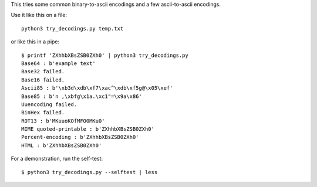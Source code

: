 This tries some common binary-to-ascii encodings
and a few ascii-to-ascii encodings.

Use it like this on a file::

    python3 try_decodings.py temp.txt

or like this in a pipe::

    $ printf 'ZXhhbXBsZSB0ZXh0' | python3 try_decodings.py
    Base64 : b'example text'
    Base32 failed.
    Base16 failed.
    Ascii85 : b'\xb3d\xdb\xf7\xac^\xdb\xf5g@\x05\xef'
    Base85 : b'n ,\xbfg\x1a.\xc1"=\x9a\x86'
    Uuencoding failed.
    BinHex failed.
    ROT13 : b'MKuuoKOfMFO0MKu0'
    MIME quoted-printable : b'ZXhhbXBsZSB0ZXh0'
    Percent-encoding : b'ZXhhbXBsZSB0ZXh0'
    HTML : b'ZXhhbXBsZSB0ZXh0'

For a demonstration, run the self-test::

    $ python3 try_decodings.py --selftest | less
